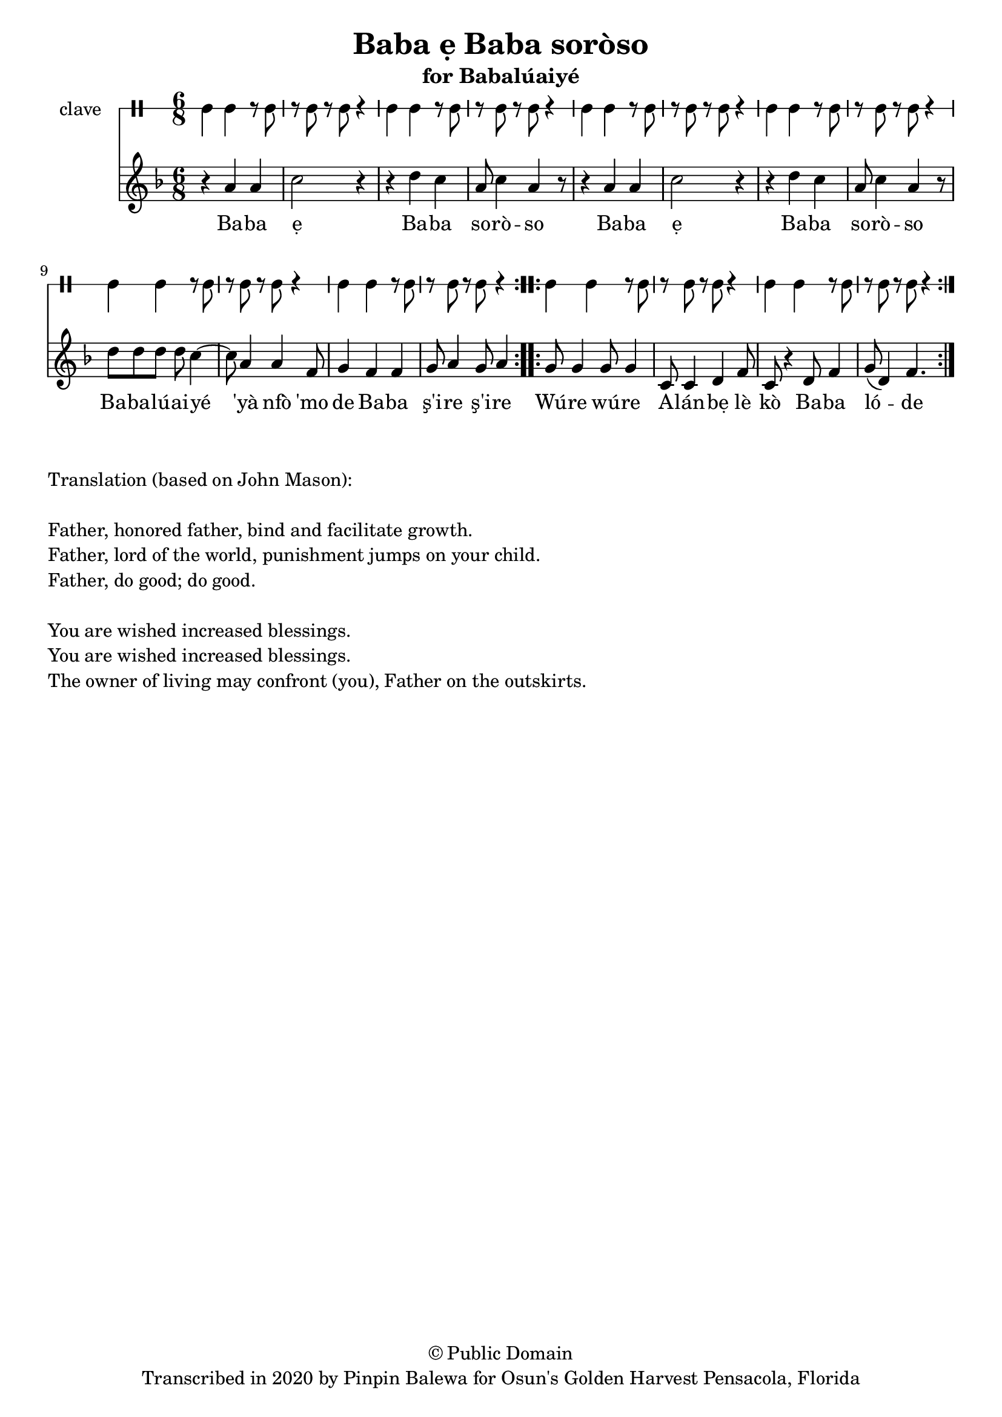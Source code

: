 \version "2.18.2"

\header {
	title = "Baba ẹ Baba soròso"
	subtitle = "for Babalúaiyé"
	copyright = "© Public Domain"
	tagline = "Transcribed in 2020 by Pinpin Balewa for Osun's Golden Harvest Pensacola, Florida"
}

melody = \relative c'' {
  \clef treble
  \key f \major
  \time 6/8
  \set Score.voltaSpannerDuration = #(ly:make-moment 4/4)
	\new Voice = "words" {			
			\repeat volta 2 {
				r4 a a | c2 r4 | r d c | a8 c4 a4 r8 | % Baba ẹBaba soròso
				r4 a a | c2 r4 | r d c | a8 c4 a4 r8 | % Baba ẹBaba soròso
				d8 d d d c4~ | c8 a4 a f8 | g4 f f | g8 a4 g8 a4 | % Babalúaiyé 'yà nfò 'mo de Baba ş'ire ş'ire
			}		
			\repeat volta 2 {
				g8 g4 g8 g4 | c,8 c4 d f8 | c8 r4 d8 f4 | g8( d4) f4. | % Wúre wúre Alánbẹlè kò Baba lóde
			}
		}
}

text =  \lyricmode {
	Ba -- ba ẹ Ba -- ba so -- rò -- so
	Ba -- ba ẹ Ba -- ba so -- rò -- so
	Ba -- ba -- lú -- ai -- yé 'yà nfò 'mo de
	Ba -- ba ş'i -- re ş'i -- re
	Wú -- re wú -- re A -- lán -- bẹ lè kò Ba -- ba ló -- de
}

clavebeat = \drummode {
	cl4 cl r8 cl8 | r8 cl r cl r4 |
	cl4 cl r8 cl8 | r8 cl r cl r4 |
	cl4 cl r8 cl8 | r8 cl r cl r4 |
	cl4 cl r8 cl8 | r8 cl r cl r4 |
	cl4 cl r8 cl8 | r8 cl r cl r4 |
	cl4 cl r8 cl8 | r8 cl r cl r4 |
	cl4 cl r8 cl8 | r8 cl r cl r4 |
	cl4 cl r8 cl8 | r8 cl r cl r4 |
}

\score {
  <<
  	\new DrumStaff \with {
  		drumStyleTable = #timbales-style
  		\override StaffSymbol.line-count = #1
  	}
  		<<
  		\set Staff.instrumentName = #"clave"
		\clavebeat 
		>>
    \new Staff  {
    	\new Voice = "one" { \melody }
  	}
  	
    \new Lyrics \lyricsto "words" \text
  >>
}

\markup {
    \column {
        \line { \null }
        \line { Translation (based on John Mason): }
        \line { \null }
        \line { Father, honored father, bind and facilitate growth.}
        \line { Father, lord of the world, punishment jumps on your child. }
        \line { Father, do good; do good. }
        \line { \null }
        \line { You are wished increased blessings. }
        \line { You are wished increased blessings. }
        \line { The owner of living may confront (you), Father on the outskirts. }
    }
}